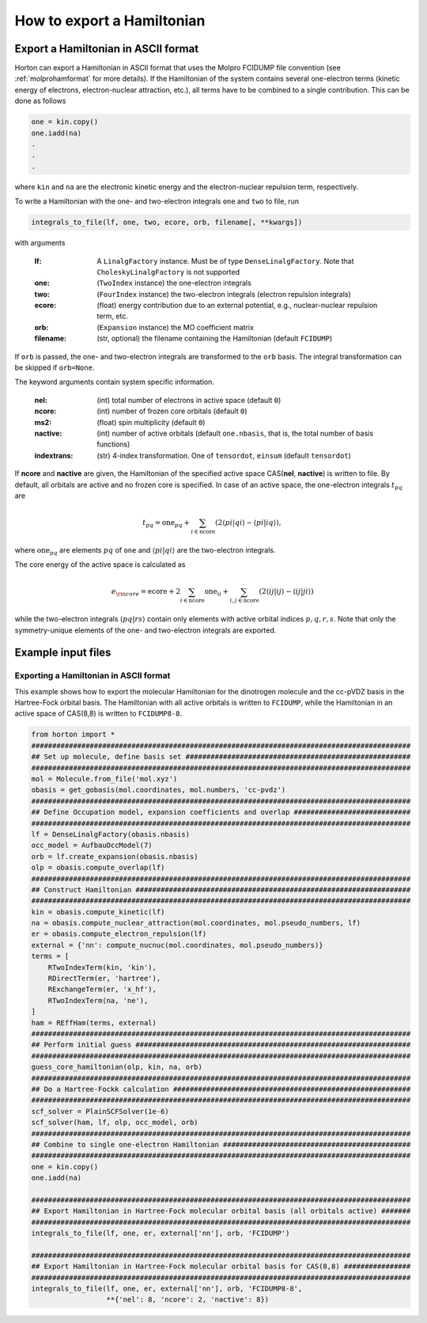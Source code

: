 .. _exportintegrals:

How to export a Hamiltonian
###########################


Export a Hamiltonian in ASCII format
====================================

Horton can export a Hamiltonian in ASCII format that uses the Molpro FCIDUMP file convention (see :ref:`molprohamformat` for more details). If the Hamiltonian of the system contains several one-electron terms (kinetic energy of electrons, electron-nuclear attraction, etc.), all terms have to be combined to a single contribution. This can be done as follows

.. code-block:: python

    one = kin.copy()
    one.iadd(na)
    .
    .
    .

where ``kin`` and ``na`` are the electronic kinetic energy and the electron-nuclear repulsion term, respectively.

To write a Hamiltonian with the one- and two-electron integrals ``one`` and ``two`` to file, run

.. code-block:: python

    integrals_to_file(lf, one, two, ecore, orb, filename[, **kwargs])

with arguments

    :lf: A ``LinalgFactory`` instance. Must be of type ``DenseLinalgFactory``. Note that ``CholeskyLinalgFactory`` is not supported
    :one: (``TwoIndex`` instance) the one-electron integrals
    :two: (``FourIndex`` instance) the two-electron integrals (electron repulsion integrals)
    :ecore: (float) energy contribution due to an external potential, e.g., nuclear-nuclear repulsion term, etc.
    :orb: (``Expansion`` instance) the MO coefficient matrix
    :filename: (str, optional) the filename containing the Hamiltonian (default ``FCIDUMP``)

If ``orb`` is passed, the one- and two-electron integrals are transformed to the ``orb`` basis. The integral transformation can be skipped if ``orb=None``.

The keyword arguments contain system specific information.

    :nel: (int) total number of electrons in active space (default ``0``)
    :ncore: (int) number of frozen core orbitals (default ``0``)
    :ms2: (float) spin multiplicity (default ``0``)
    :nactive: (int) number of active orbitals (default ``one.nbasis``, that is, the total number of basis functions)
    :indextrans: (str) 4-index transformation. One of ``tensordot``, ``einsum`` (default ``tensordot``)

If **ncore** and **nactive** are given, the Hamiltonian of the specified active space CAS(**nel**, **nactive**) is written to file. By default, all orbitals are active and no frozen core is specified. In case of an active space, the one-electron integrals :math:`t_{pq}` are

.. math::

    t_{pq} = \textrm{one}_{pq} + \sum_{i \in \textrm{ncore}} ( 2 \langle pi \vert qi \rangle - \langle pi \vert iq \rangle),

where :math:`\textrm{one}_{pq}` are elements :math:`pq` of ``one`` and :math:`\langle pi \vert qi \rangle` are the two-electron integrals.

The core energy of the active space is calculated as

.. math::

    e_{\rm core} = \textrm{ecore} + 2\sum_{i \in \textrm{ncore}} \textrm{one}_{ii} + \sum_{i, j \in \textrm{ncore}} (2 \langle ij \vert ij \rangle - \langle ij \vert ji \rangle)

while the two-electron integrals :math:`\langle pq \vert rs \rangle` contain only elements with active orbital indices :math:`p,q,r,s`. Note that only the symmetry-unique elements of the one- and two-electron integrals are exported.


Example input files
===================

Exporting a Hamiltonian in ASCII format
---------------------------------------

This example shows how to export the molecular Hamiltonian for the dinotrogen molecule and the cc-pVDZ basis in the Hartree-Fock orbital basis. The Hamiltonian with all active orbitals is written to ``FCIDUMP``, while the Hamiltonian in an active space of CAS(8,8) is written to ``FCIDUMP8-8``.

.. code-block:: python

    from horton import *
    ###########################################################################################
    ## Set up molecule, define basis set ######################################################
    ###########################################################################################
    mol = Molecule.from_file('mol.xyz')
    obasis = get_gobasis(mol.coordinates, mol.numbers, 'cc-pvdz')
    ###########################################################################################
    ## Define Occupation model, expansion coefficients and overlap ############################
    ###########################################################################################
    lf = DenseLinalgFactory(obasis.nbasis)
    occ_model = AufbauOccModel(7)
    orb = lf.create_expansion(obasis.nbasis)
    olp = obasis.compute_overlap(lf)
    ###########################################################################################
    ## Construct Hamiltonian ##################################################################
    ###########################################################################################
    kin = obasis.compute_kinetic(lf)
    na = obasis.compute_nuclear_attraction(mol.coordinates, mol.pseudo_numbers, lf)
    er = obasis.compute_electron_repulsion(lf)
    external = {'nn': compute_nucnuc(mol.coordinates, mol.pseudo_numbers)}
    terms = [
        RTwoIndexTerm(kin, 'kin'),
        RDirectTerm(er, 'hartree'),
        RExchangeTerm(er, 'x_hf'),
        RTwoIndexTerm(na, 'ne'),
    ]
    ham = REffHam(terms, external)
    ###########################################################################################
    ## Perform initial guess ##################################################################
    ###########################################################################################
    guess_core_hamiltonian(olp, kin, na, orb)
    ###########################################################################################
    ## Do a Hartree-Fockk calculation #########################################################
    ###########################################################################################
    scf_solver = PlainSCFSolver(1e-6)
    scf_solver(ham, lf, olp, occ_model, orb)
    ###########################################################################################
    ## Combine to single one-electron Hamiltonian #############################################
    ###########################################################################################
    one = kin.copy()
    one.iadd(na)

    ###########################################################################################
    ## Export Hamiltonian in Hartree-Fock molecular orbital basis (all orbitals active) #######
    ###########################################################################################
    integrals_to_file(lf, one, er, external['nn'], orb, 'FCIDUMP')

    ###########################################################################################
    ## Export Hamiltonian in Hartree-Fock molecular orbital basis for CAS(8,8) ################
    ###########################################################################################
    integrals_to_file(lf, one, er, external['nn'], orb, 'FCIDUMP8-8',
                      **{'nel': 8, 'ncore': 2, 'nactive': 8})
